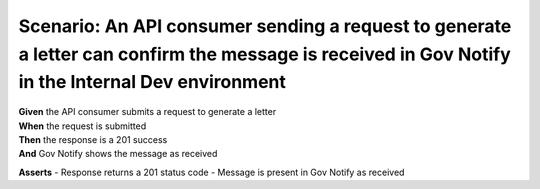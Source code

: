 Scenario: An API consumer sending a request to generate a letter can confirm the message is received in Gov Notify in the Internal Dev environment
==================================================================================================================================================

| **Given** the API consumer submits a request to generate a letter
| **When** the request is submitted
| **Then** the response is a 201 success
| **And** Gov Notify shows the message as received

**Asserts**
- Response returns a 201 status code
- Message is present in Gov Notify as received
